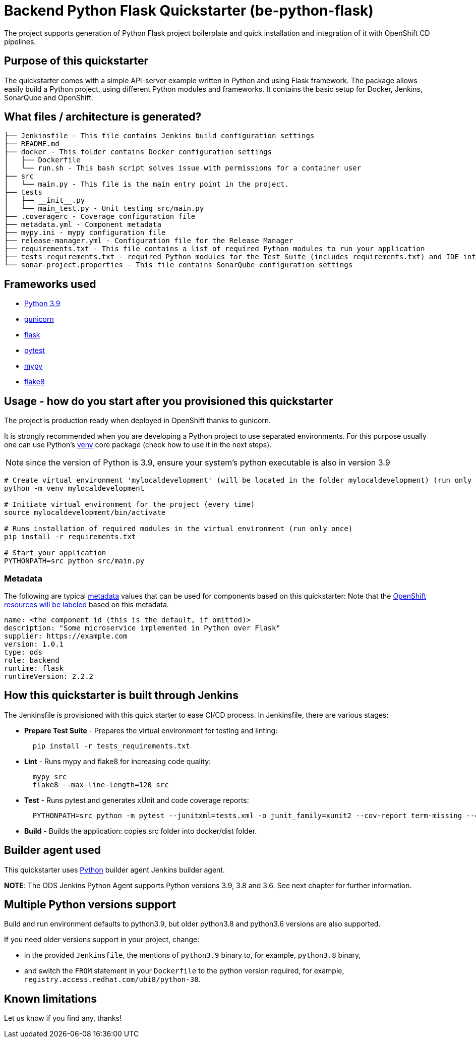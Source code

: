 = Backend Python Flask Quickstarter (be-python-flask)

The project supports generation of Python Flask project boilerplate and quick
installation and integration of it with OpenShift CD pipelines.

== Purpose of this quickstarter

The quickstarter comes with a simple API-server example written in Python and using Flask framework.
The package allows easily build a Python project, using different Python modules
and frameworks.
It contains the basic setup for Docker, Jenkins, SonarQube and OpenShift.

== What files / architecture is generated?

----
├── Jenkinsfile - This file contains Jenkins build configuration settings
├── README.md
├── docker - This folder contains Docker configuration settings
│   ├── Dockerfile
│   └── run.sh - This bash script solves issue with permissions for a container user
├── src
│   └── main.py - This file is the main entry point in the project.
├── tests
│   ├── __init__.py
│   └── main_test.py - Unit testing src/main.py
├── .coveragerc - Coverage configuration file
├── metadata.yml - Component metadata
├── mypy.ini - mypy configuration file
├── release-manager.yml - Configuration file for the Release Manager
├── requirements.txt - This file contains a list of required Python modules to run your application
├── tests_requirements.txt - required Python modules for the Test Suite (includes requirements.txt) and IDE integration
└── sonar-project.properties - This file contains SonarQube configuration settings
----

== Frameworks used

* https://docs.python.org/3.9[Python 3.9]
* https://gunicorn.org/[gunicorn]
* http://flask.pocoo.org/[flask]
* https://docs.pytest.org/en/stable/[pytest]
* https://mypy.readthedocs.io/en/stable/[mypy]
* https://flake8.pycqa.org/en/stable/[flake8]

== Usage - how do you start after you provisioned this quickstarter

The project is production ready when deployed in OpenShift thanks to gunicorn.

It is strongly recommended when you are developing a Python project to use separated environments.
For this purpose usually one can use Python's
https://docs.python.org/3.9/library/venv.html[venv] core package (check how to use it in the next steps).

NOTE: since the version of Python is 3.9, ensure your system's python executable is also in version 3.9

[source,bash]
----
# Create virtual environment 'mylocaldevelopment' (will be located in the folder mylocaldevelopment) (run only once)
python -m venv mylocaldevelopment

# Initiate virtual environment for the project (every time)
source mylocaldevelopment/bin/activate

# Runs installation of required modules in the virtual environment (run only once)
pip install -r requirements.txt

# Start your application
PYTHONPATH=src python src/main.py
----

=== Metadata

The following are typical xref:quickstarters:metadata.adoc[metadata] values that can be used for components based on this quickstarter:
Note that the xref:jenkins-shared-library:labelling.adoc[OpenShift resources will be labeled] based on this metadata.

```yaml
name: <the component id (this is the default, if omitted)>
description: "Some microservice implemented in Python over Flask"
supplier: https://example.com
version: 1.0.1
type: ods
role: backend
runtime: flask
runtimeVersion: 2.2.2
```


== How this quickstarter is built through Jenkins

The Jenkinsfile is provisioned with this quick starter to ease CI/CD process. In Jenkinsfile, there are various stages:

* *Prepare Test Suite* - Prepares the virtual environment for testing and linting:
+
[source,bash]
----
  pip install -r tests_requirements.txt
----

* *Lint* - Runs mypy and flake8 for increasing code quality:
+
[source,bash]
----
  mypy src
  flake8 --max-line-length=120 src
----

* *Test* - Runs pytest and generates xUnit and code coverage reports:
+
[source,bash]
----
  PYTHONPATH=src python -m pytest --junitxml=tests.xml -o junit_family=xunit2 --cov-report term-missing --cov-report xml --cov=src -o testpaths=tests
----

* *Build* - Builds the application: copies src folder into docker/dist folder.

== Builder agent used

This quickstarter uses https://github.com/opendevstack/ods-quickstarters/tree/master/common/jenkins-agents/python[Python] builder agent Jenkins builder agent.

**NOTE**: The ODS Jenkins Pytnon Agent supports Python versions 3.9, 3.8 and 3.6. See next chapter for further information.


== Multiple Python versions support

Build and run environment defaults to python3.9, but older python3.8 and python3.6 versions are also supported.

If you need older versions support in your project, change:

* in the provided `Jenkinsfile`, the mentions of `python3.9` binary to, for example, `python3.8` binary,

* and switch the `FROM` statement in your `Dockerfile` to the python version required, for example, `registry.access.redhat.com/ubi8/python-38`.

== Known limitations

Let us know if you find any, thanks!
